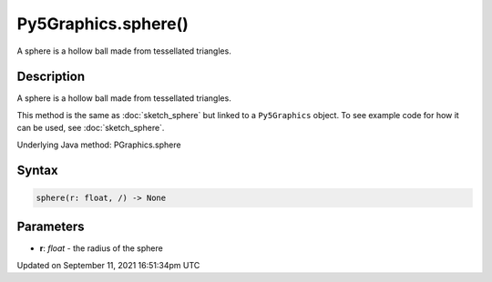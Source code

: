 Py5Graphics.sphere()
====================

A sphere is a hollow ball made from tessellated triangles.

Description
-----------

A sphere is a hollow ball made from tessellated triangles.

This method is the same as :doc:`sketch_sphere` but linked to a ``Py5Graphics`` object. To see example code for how it can be used, see :doc:`sketch_sphere`.

Underlying Java method: PGraphics.sphere

Syntax
------

.. code:: python

    sphere(r: float, /) -> None

Parameters
----------

* **r**: `float` - the radius of the sphere


Updated on September 11, 2021 16:51:34pm UTC

